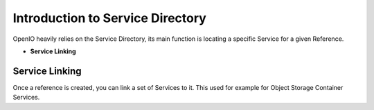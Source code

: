 =================================
Introduction to Service Directory
=================================

OpenIO heavily relies on the Service Directory, its main function is
locating a specific Service for a given Reference.

- **Service Linking**

Service Linking
~~~~~~~~~~~~~~~

Once a reference is created, you can link a set of Services to it.
This used for example for Object Storage Container Services.

